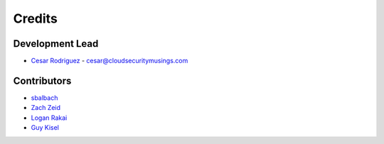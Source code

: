 =======
Credits
=======

Development Lead
----------------
* `Cesar Rodriguez <https://www.cloudsecuritymusings.com>`_ - cesar@cloudsecuritymusings.com

Contributors
------------

* `sbalbach <https://github.com/sbalbach>`_
* `Zach Zeid <https://github.com/zachzeid>`_
* `Logan Rakai <https://github.com/lrakai>`_
* `Guy Kisel <https://github.com/guykisel>`_
